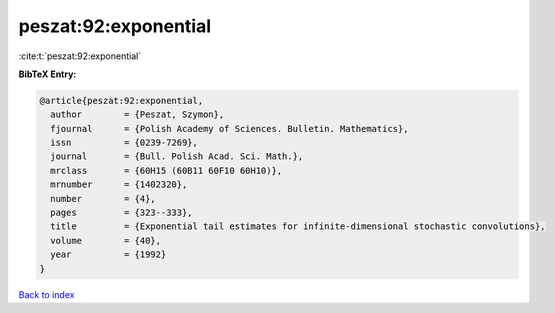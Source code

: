 peszat:92:exponential
=====================

:cite:t:`peszat:92:exponential`

**BibTeX Entry:**

.. code-block:: bibtex

   @article{peszat:92:exponential,
     author        = {Peszat, Szymon},
     fjournal      = {Polish Academy of Sciences. Bulletin. Mathematics},
     issn          = {0239-7269},
     journal       = {Bull. Polish Acad. Sci. Math.},
     mrclass       = {60H15 (60B11 60F10 60H10)},
     mrnumber      = {1402320},
     number        = {4},
     pages         = {323--333},
     title         = {Exponential tail estimates for infinite-dimensional stochastic convolutions},
     volume        = {40},
     year          = {1992}
   }

`Back to index <../By-Cite-Keys.html>`__
